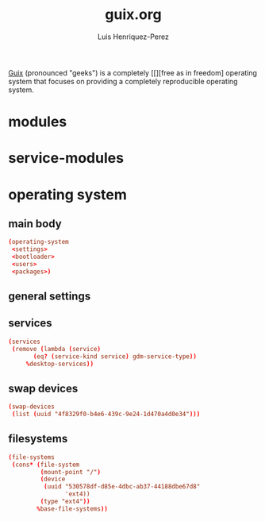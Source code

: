 #+title: guix.org
#+author: Luis Henriquez-Perez
#+property: header-args :tangle no

[[file:multimedia/pictures/guix-sd-logo.png]]

[[https://guix.gnu.org/][Guix]] (pronounced "geeks") is a completely [[][free as in freedom] operating system that focuses
on providing a completely reproducible operating system.

* modules
:PROPERTIES:
:ID:       93f77d4c-9e0c-482e-badc-cbd36d508610
:END:

* service-modules
:PROPERTIES:
:ID:       da553d6b-7da3-4106-96a1-55a0fabc623c
:END:

* operating system
:PROPERTIES:
:ID:       3dc9b0ec-ba1f-4b51-859b-a6cf28999430
:END:

** main body
:PROPERTIES:
:ID:       8bb15936-1397-4c1a-a866-f9a6c1f6ddb0
:END:

#+begin_src conf
(operating-system
 <settings>
 <bootloader>
 <users>
 <packages>)
#+end_src

** general settings
:PROPERTIES:
:ID:       8991c73f-f063-41fc-bb9c-bd9297da68b1
:END:

** services
:PROPERTIES:
:ID:       d213453b-3356-45e3-8c79-124945325d0e
:END:

#+begin_src conf
(services
 (remove (lambda (service)
	   (eq? (service-kind service) gdm-service-type))
	 %desktop-services))
#+end_src

** swap devices
:PROPERTIES:
:ID:       a811a0a0-aa63-4af7-8610-97342cc8f30a
:END:

#+begin_src conf
(swap-devices
 (list (uuid "4f8329f0-b4e6-439c-9e24-1d470a4d0e34")))
#+end_src

** filesystems
:PROPERTIES:
:ID:       cadd19ee-1f26-4858-9f0b-f96f9c295bbc
:END:

#+begin_src conf
(file-systems
 (cons* (file-system
         (mount-point "/")
         (device
          (uuid "530578df-d85e-4dbc-ab37-44188dbe67d8"
                'ext4))
         (type "ext4"))
        %base-file-systems))
#+end_src
